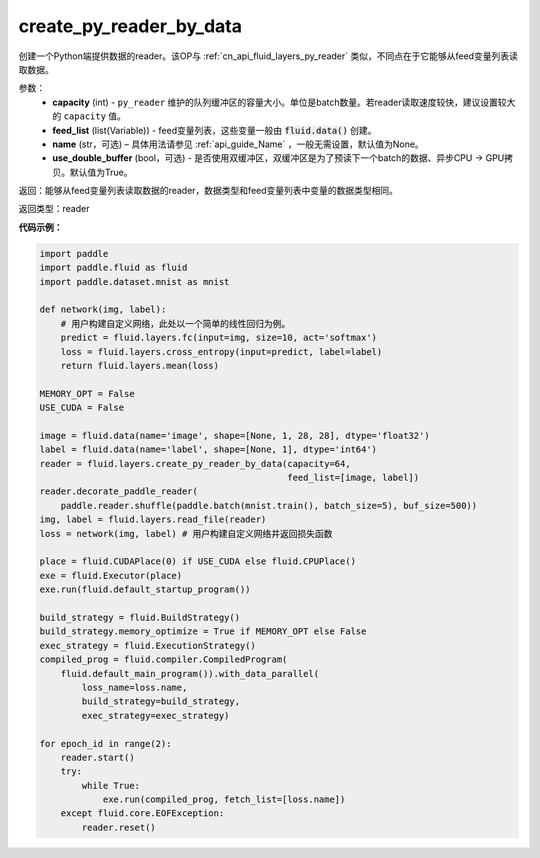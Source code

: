 .. _cn_api_fluid_layers_create_py_reader_by_data:

create_py_reader_by_data
-------------------------------

.. py:function:: paddle.fluid.layers.create_py_reader_by_data(capacity,feed_list,name=None,use_double_buffer=True)

创建一个Python端提供数据的reader。该OP与 :ref:`cn_api_fluid_layers_py_reader` 类似，不同点在于它能够从feed变量列表读取数据。

参数：
  - **capacity** (int) - ``py_reader`` 维护的队列缓冲区的容量大小。单位是batch数量。若reader读取速度较快，建议设置较大的 ``capacity`` 值。
  - **feed_list** (list(Variable)) - feed变量列表，这些变量一般由 :code:`fluid.data()` 创建。
  - **name** (str，可选) – 具体用法请参见 :ref:`api_guide_Name` ，一般无需设置，默认值为None。
  - **use_double_buffer** (bool，可选) - 是否使用双缓冲区，双缓冲区是为了预读下一个batch的数据、异步CPU -> GPU拷贝。默认值为True。

返回：能够从feed变量列表读取数据的reader，数据类型和feed变量列表中变量的数据类型相同。

返回类型：reader

**代码示例：**

.. code-block:: python

    import paddle
    import paddle.fluid as fluid
    import paddle.dataset.mnist as mnist

    def network(img, label):
        # 用户构建自定义网络，此处以一个简单的线性回归为例。
        predict = fluid.layers.fc(input=img, size=10, act='softmax')
        loss = fluid.layers.cross_entropy(input=predict, label=label)
        return fluid.layers.mean(loss)

    MEMORY_OPT = False
    USE_CUDA = False

    image = fluid.data(name='image', shape=[None, 1, 28, 28], dtype='float32')
    label = fluid.data(name='label', shape=[None, 1], dtype='int64')
    reader = fluid.layers.create_py_reader_by_data(capacity=64,
                                                   feed_list=[image, label])
    reader.decorate_paddle_reader(
        paddle.reader.shuffle(paddle.batch(mnist.train(), batch_size=5), buf_size=500))
    img, label = fluid.layers.read_file(reader)
    loss = network(img, label) # 用户构建自定义网络并返回损失函数

    place = fluid.CUDAPlace(0) if USE_CUDA else fluid.CPUPlace()
    exe = fluid.Executor(place)
    exe.run(fluid.default_startup_program())

    build_strategy = fluid.BuildStrategy()
    build_strategy.memory_optimize = True if MEMORY_OPT else False
    exec_strategy = fluid.ExecutionStrategy()
    compiled_prog = fluid.compiler.CompiledProgram(
        fluid.default_main_program()).with_data_parallel(
            loss_name=loss.name,
            build_strategy=build_strategy,
            exec_strategy=exec_strategy)

    for epoch_id in range(2):
        reader.start()
        try:
            while True:
                exe.run(compiled_prog, fetch_list=[loss.name])
        except fluid.core.EOFException:
            reader.reset()
